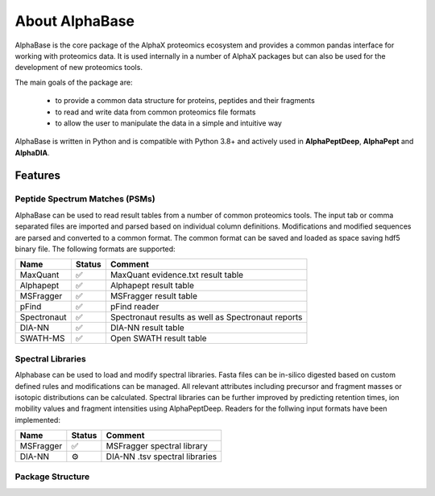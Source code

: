 About AlphaBase
====================

AlphaBase is the core package of the AlphaX proteomics ecosystem and provides a common pandas interface for working with proteomics data.
It is used internally in a number of AlphaX packages but can also be used for the development of new proteomics tools.

The main goals of the package are:

    - to provide a common data structure for proteins, peptides and their fragments
    - to read and write data from common proteomics file formats
    - to allow the user to manipulate the data in a simple and intuitive way

AlphaBase is written in Python and is compatible with Python 3.8+ and actively used in **AlphaPeptDeep**, **AlphaPept** and **AlphaDIA**.

Features
-----------

Peptide Spectrum Matches (PSMs)
^^^^^^^^^^^^^^^^^^^^^^^^^^^^^^^^^^^^

AlphaBase can be used to read result tables from a number of common proteomics tools. The input tab or comma separated files are imported and parsed based on individual column definitions. Modifications and modified sequences are parsed and converted to a common format. The common format can be saved and loaded as space saving hdf5 binary file.
The following formats are supported:

============ ======= =============================================================== 
Name         Status  Comment
============ ======= =============================================================== 
MaxQuant      ✅      MaxQuant evidence.txt result table
Alphapept     ✅      Alphapept result table
MSFragger     ✅      MSFragger result table
pFind         ✅      pFind reader
Spectronaut   ✅      Spectronaut results as well as Spectronaut reports
DIA-NN        ✅      DIA-NN result table
SWATH-MS      ✅      Open SWATH result table
============ ======= ===============================================================

Spectral Libraries
^^^^^^^^^^^^^^^^^^^^^^^^^^^^^^^^^^^^

Alphabase can be used to load and modify spectral libraries. Fasta files can be in-silico digested based on custom defined rules and modifications can be managed. All relevant attributes including precursor and fragment masses or isotopic distributions can be calculated. Spectral libraries can be further improved by predicting retention times, ion mobility values and fragment intensities using AlphaPeptDeep.
Readers for the follwing input formats have been implemented:

============ ======= ===============================================================
Name         Status  Comment
============ ======= ===============================================================
MSFragger    ✅       MSFragger spectral library
DIA-NN       ⚙️        DIA-NN .tsv spectral libraries
============ ======= ===============================================================

Package Structure
^^^^^^^^^^^^^^^^^^^^^^^^^^^^^^^^^^^^

.. image:: diagrams/classes.drawio.png
   :width: 800